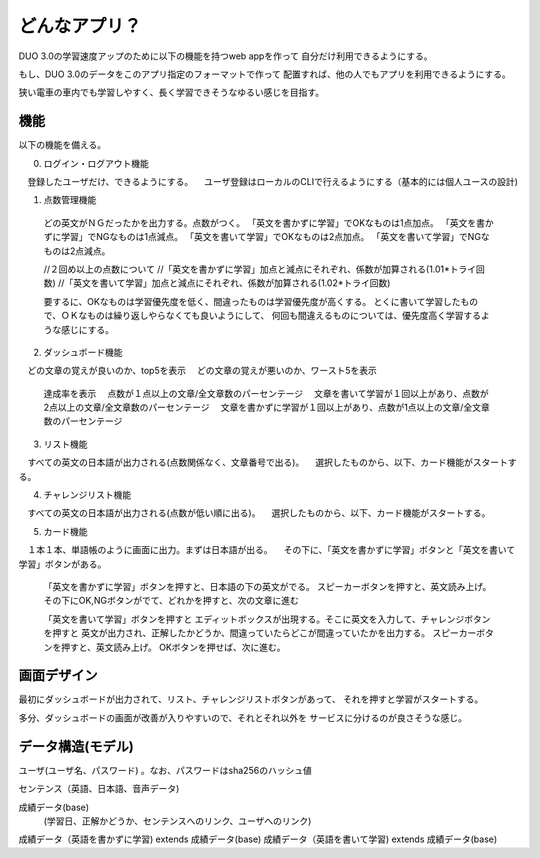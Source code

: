 ==========================================================
どんなアプリ？
==========================================================

DUO 3.0の学習速度アップのために以下の機能を持つweb appを作って
自分だけ利用できるようにする。

もし、DUO 3.0のデータをこのアプリ指定のフォーマットで作って
配置すれば、他の人でもアプリを利用できるようにする。

狭い電車の車内でも学習しやすく、長く学習できそうなゆるい感じを目指す。

機能
====

以下の機能を備える。

0) ログイン・ログアウト機能
　登録したユーザだけ、できるようにする。
　ユーザ登録はローカルのCLIで行えるようにする（基本的には個人ユースの設計)

1) 点数管理機能
  どの英文がＮＧだったかを出力する。点数がつく。
  「英文を書かずに学習」でOKなものは1点加点。
  「英文を書かずに学習」でNGなものは1点減点。
  「英文を書いて学習」でOKなものは2点加点。
  「英文を書いて学習」でNGなものは2点減点。

  //２回め以上の点数について
  //「英文を書かずに学習」加点と減点にそれぞれ、係数が加算される(1.01*トライ回数) 
  //「英文を書いて学習」加点と減点にそれぞれ、係数が加算される(1.02*トライ回数) 

  要するに、OKなものは学習優先度を低く、間違ったものは学習優先度が高くする。
  とくに書いて学習したもので、ＯＫなものは繰り返しやらなくても良いようにして、
  何回も間違えるものについては、優先度高く学習するような感じにする。

2) ダッシュボード機能
　どの文章の覚えが良いのか、top5を表示
　どの文章の覚えが悪いのか、ワースト5を表示
  達成率を表示
  　点数が１点以上の文章/全文章数のパーセンテージ
  　文章を書いて学習が１回以上があり、点数が2点以上の文章/全文章数のパーセンテージ
  　文章を書かずに学習が１回以上があり、点数が1点以上の文章/全文章数のパーセンテージ


3) リスト機能
　すべての英文の日本語が出力される(点数関係なく、文章番号で出る)。
　選択したものから、以下、カード機能がスタートする。

4) チャレンジリスト機能
　すべての英文の日本語が出力される(点数が低い順に出る)。
　選択したものから、以下、カード機能がスタートする。

5) カード機能
　１本１本、単語帳のように画面に出力。まずは日本語が出る。
　その下に、「英文を書かずに学習」ボタンと「英文を書いて学習」ボタンがある。
　
  「英文を書かずに学習」ボタンを押すと、日本語の下の英文がでる。
  スピーカーボタンを押すと、英文読み上げ。
  その下にOK,NGボタンがでて、どれかを押すと、次の文章に進む


  「英文を書いて学習」ボタンを押すと
  エディットボックスが出現する。そこに英文を入力して、チャレンジボタンを押すと
  英文が出力され、正解したかどうか、間違っていたらどこが間違っていたかを出力する。
  スピーカーボタンを押すと、英文読み上げ。
  OKボタンを押せば、次に進む。

画面デザイン
=============

最初にダッシュボードが出力されて、リスト、チャレンジリストボタンがあって、
それを押すと学習がスタートする。

多分、ダッシュボードの画面が改善が入りやすいので、それとそれ以外を
サービスに分けるのが良さそうな感じ。

データ構造(モデル)
===================

ユーザ(ユーザ名、パスワード) 。なお、パスワードはsha256のハッシュ値

センテンス（英語、日本語、音声データ)

成績データ(base)
         (学習日、正解かどうか、センテンスへのリンク、ユーザへのリンク)

成績データ（英語を書かずに学習) extends 成績データ(base)
成績データ（英語を書いて学習) extends 成績データ(base)

